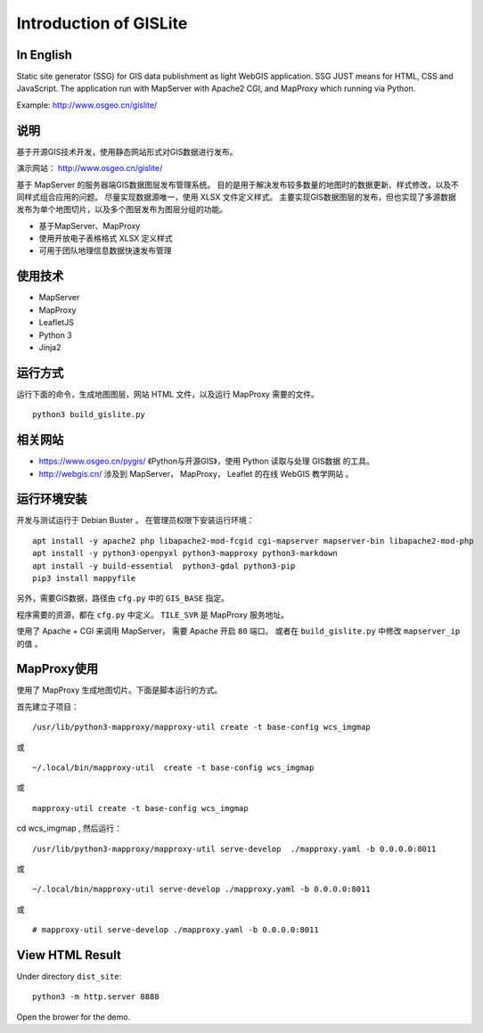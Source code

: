 Introduction of GISLite
===============================

In English
-------------------------------------

Static site generator (SSG) for GIS data publishment as light WebGIS application.
SSG JUST means for HTML, CSS and JavaScript.
The application run with MapServer with Apache2 CGI, and MapProxy which running via Python.


Example: http://www.osgeo.cn/gislite/

说明
---------------------------------------

基于开源GIS技术开发，使用静态网站形式对GIS数据进行发布。

演示网站： http://www.osgeo.cn/gislite/

基于 MapServer 的服务器端GIS数据图层发布管理系统。
目的是用于解决发布较多数量的地图时的数据更新、样式修改，以及不同样式组合应用的问题。
尽量实现数据源唯一，使用 XLSX 文件定义样式。
主要实现GIS数据图层的发布，但也实现了多源数据发布为单个地图切片，以及多个图层发布为图层分组的功能。

- 基于MapServer、MapProxy
- 使用开放电子表格格式 XLSX 定义样式
- 可用于团队地理信息数据快速发布管理

使用技术
-------------------------------------

- MapServer
- MapProxy
- LeafletJS
- Python 3
- Jinja2

运行方式
--------------------------

运行下面的命令，生成地图图层，网站 HTML 文件，以及运行 MapProxy 需要的文件。

::

    python3 build_gislite.py

相关网站
---------------------------------

-  https://www.osgeo.cn/pygis/  《Python与开源GIS》，使用 Python 读取与处理 GIS数据 的工具。
-  http://webgis.cn/  涉及到 MapServer， MapProxy， Leaflet 的在线 WebGIS 教学网站 。

运行环境安装
-----------------------------------------

开发与测试运行于 Debian Buster 。 在管理员权限下安装运行环境：

::

    apt install -y apache2 php libapache2-mod-fcgid cgi-mapserver mapserver-bin libapache2-mod-php
    apt install -y python3-openpyxl python3-mapproxy python3-markdown
    apt install -y build-essential  python3-gdal python3-pip
    pip3 install mappyfile

另外，需要GIS数据，路径由 ``cfg.py`` 中的 ``GIS_BASE`` 指定。

程序需要的资源，都在 ``cfg.py`` 中定义。 ``TILE_SVR`` 是 MapProxy 服务地址。

使用了 Apache + CGI 来调用 MapServer， 需要 Apache 开启 ``80`` 端口。
或者在 ``build_gislite.py`` 中修改 ``mapserver_ip`` 的值 。


MapProxy使用
-------------------------

使用了 MapProxy 生成地图切片。下面是脚本运行的方式。

首先建立子项目：

::

    /usr/lib/python3-mapproxy/mapproxy-util create -t base-config wcs_imgmap

或

::

    ~/.local/bin/mapproxy-util  create -t base-config wcs_imgmap

或

::

    mapproxy-util create -t base-config wcs_imgmap


cd wcs_imgmap , 然后运行：

::

    /usr/lib/python3-mapproxy/mapproxy-util serve-develop  ./mapproxy.yaml -b 0.0.0.0:8011

或

::

    ~/.local/bin/mapproxy-util serve-develop ./mapproxy.yaml -b 0.0.0.0:8011

或

::

    # mapproxy-util serve-develop ./mapproxy.yaml -b 0.0.0.0:8011

View HTML Result
-----------------------------------------------------

Under  directory ``dist_site``:

::

    python3 -m http.server 8888

Open the brower for the demo.